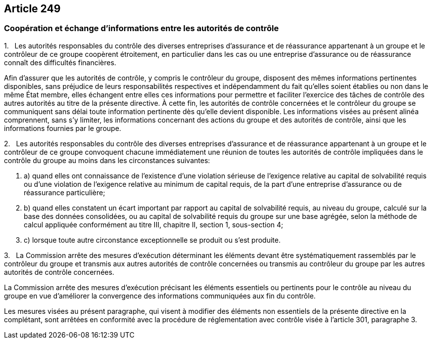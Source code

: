 == Article 249

=== Coopération et échange d'informations entre les autorités de contrôle

1.   Les autorités responsables du contrôle des diverses entreprises d'assurance et de réassurance appartenant à un groupe et le contrôleur de ce groupe coopèrent étroitement, en particulier dans les cas ou une entreprise d'assurance ou de réassurance connaît des difficultés financières.

Afin d'assurer que les autorités de contrôle, y compris le contrôleur du groupe, disposent des mêmes informations pertinentes disponibles, sans préjudice de leurs responsabilités respectives et indépendamment du fait qu'elles soient établies ou non dans le même État membre, elles échangent entre elles ces informations pour permettre et faciliter l'exercice des tâches de contrôle des autres autorités au titre de la présente directive. À cette fin, les autorités de contrôle concernées et le contrôleur du groupe se communiquent sans délai toute information pertinente dès qu'elle devient disponible. Les informations visées au présent alinéa comprennent, sans s'y limiter, les informations concernant des actions du groupe et des autorités de contrôle, ainsi que les informations fournies par le groupe.

2.   Les autorités responsables du contrôle des diverses entreprises d'assurance et de réassurance appartenant à un groupe et le contrôleur de ce groupe convoquent chacune immédiatement une réunion de toutes les autorités de contrôle impliquées dans le contrôle du groupe au moins dans les circonstances suivantes:

. a) quand elles ont connaissance de l'existence d'une violation sérieuse de l'exigence relative au capital de solvabilité requis ou d'une violation de l'exigence relative au minimum de capital requis, de la part d'une entreprise d'assurance ou de réassurance particulière;

. b) quand elles constatent un écart important par rapport au capital de solvabilité requis, au niveau du groupe, calculé sur la base des données consolidées, ou au capital de solvabilité requis du groupe sur une base agrégée, selon la méthode de calcul appliquée conformément au titre III, chapitre II, section 1, sous-section 4;

. c) lorsque toute autre circonstance exceptionnelle se produit ou s'est produite.

3.   La Commission arrête des mesures d'exécution déterminant les éléments devant être systématiquement rassemblés par le contrôleur du groupe et transmis aux autres autorités de contrôle concernées ou transmis au contrôleur du groupe par les autres autorités de contrôle concernées.

La Commission arrête des mesures d'exécution précisant les éléments essentiels ou pertinents pour le contrôle au niveau du groupe en vue d'améliorer la convergence des informations communiquées aux fin du contrôle.

Les mesures visées au présent paragraphe, qui visent à modifier des éléments non essentiels de la présente directive en la complétant, sont arrêtées en conformité avec la procédure de réglementation avec contrôle visée à l'article 301, paragraphe 3.